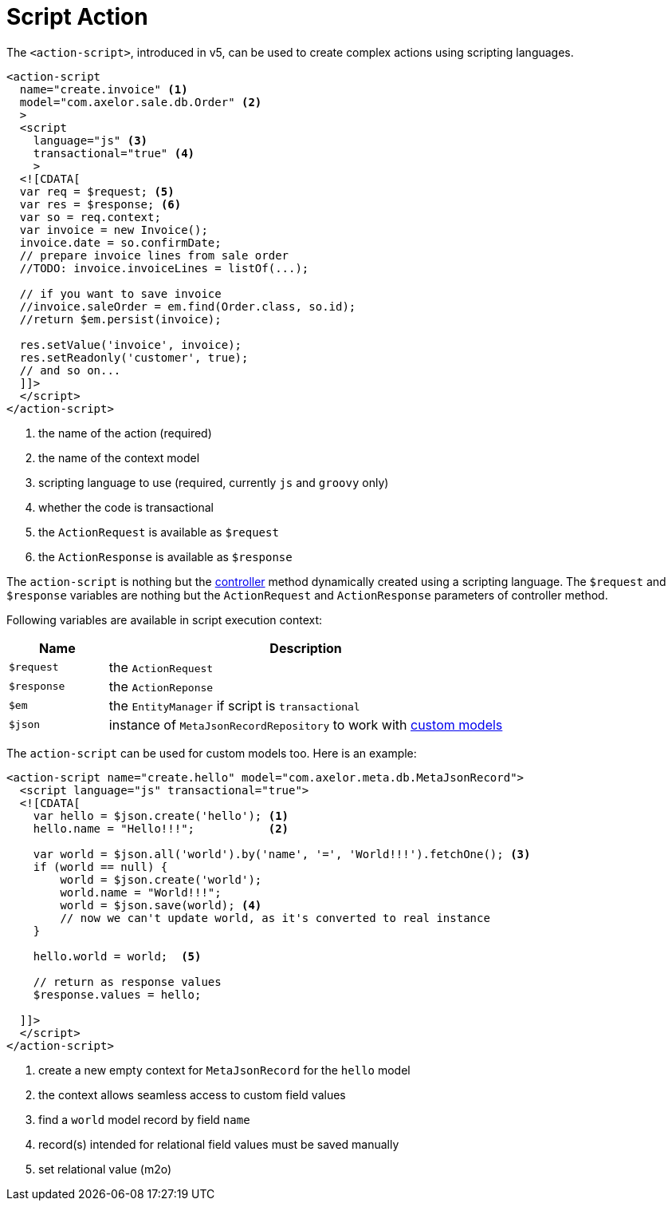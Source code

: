 = Script Action
:toc:
:toc-title:

The `<action-script>`, introduced in v5, can be used to create complex actions using scripting languages.

[source,xml]
----
<action-script
  name="create.invoice" <1>
  model="com.axelor.sale.db.Order" <2>
  >
  <script
    language="js" <3>
    transactional="true" <4>
    >
  <![CDATA[
  var req = $request; <5>
  var res = $response; <6>
  var so = req.context;
  var invoice = new Invoice();
  invoice.date = so.confirmDate;
  // prepare invoice lines from sale order
  //TODO: invoice.invoiceLines = listOf(...);

  // if you want to save invoice
  //invoice.saleOrder = em.find(Order.class, so.id);
  //return $em.persist(invoice);

  res.setValue('invoice', invoice);
  res.setReadonly('customer', true);
  // and so on...
  ]]>
  </script>
</action-script>
----
<1> the name of the action (required)
<2> the name of the context model
<3> scripting language to use (required, currently `js` and `groovy` only)
<4> whether the code is transactional
<5> the `ActionRequest` is available as `$request`
<6> the `ActionResponse` is available as `$response`

The `action-script` is nothing but the xref:modules/coding.adoc#controllers[controller] method
dynamically created using a scripting language. The `$request` and `$response` variables are nothing
but the `ActionRequest` and `ActionResponse` parameters of controller method.

Following variables are available in script execution context:

[%header,cols="2,8"]
|===
| Name | Description
| `$request` | the `ActionRequest`
| `$response` | the `ActionReponse`
| `$em` | the `EntityManager` if script is `transactional`
| `$json` | instance of `MetaJsonRecordRepository` to work with xref:models/custom-models.adoc#[custom models]
|===

The `action-script` can be used for custom models too. Here is an example:

[source,xml]
----
<action-script name="create.hello" model="com.axelor.meta.db.MetaJsonRecord">
  <script language="js" transactional="true">
  <![CDATA[
    var hello = $json.create('hello'); <1>
    hello.name = "Hello!!!";           <2>

    var world = $json.all('world').by('name', '=', 'World!!!').fetchOne(); <3>
    if (world == null) {
        world = $json.create('world');
        world.name = "World!!!";
        world = $json.save(world); <4>
        // now we can't update world, as it's converted to real instance
    }

    hello.world = world;  <5>

    // return as response values
    $response.values = hello;

  ]]>
  </script>
</action-script>
----
<1> create a new empty context for `MetaJsonRecord` for the `hello` model
<2> the context allows seamless access to custom field values
<3> find a `world` model record by field `name`
<4> record(s) intended for relational field values must be saved manually
<5> set relational value (m2o)
